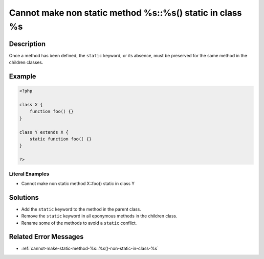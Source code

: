 .. _cannot-make-non-static-method-%s::%s()-static-in-class-%s:

Cannot make non static method %s::%s() static in class %s
---------------------------------------------------------
 
.. meta::
	:description:
		Cannot make non static method %s::%s() static in class %s: Once a method has been defined, the ``static`` keyword, or its absence, must be preserved for the same method in the children classes.
	:og:image: https://php-changed-behaviors.readthedocs.io/en/latest/_static/logo.png
	:og:type: article
	:og:title: Cannot make non static method %s::%s() static in class %s
	:og:description: Once a method has been defined, the ``static`` keyword, or its absence, must be preserved for the same method in the children classes
	:og:url: https://php-errors.readthedocs.io/en/latest/messages/cannot-make-non-static-method-%25s%3A%3A%25s%28%29-static-in-class-%25s.html
	:og:locale: en
	:twitter:card: summary_large_image
	:twitter:site: @exakat
	:twitter:title: Cannot make non static method %s::%s() static in class %s
	:twitter:description: Cannot make non static method %s::%s() static in class %s: Once a method has been defined, the ``static`` keyword, or its absence, must be preserved for the same method in the children classes
	:twitter:creator: @exakat
	:twitter:image:src: https://php-changed-behaviors.readthedocs.io/en/latest/_static/logo.png

.. raw:: html

	<script type="application/ld+json">{"@context":"https:\/\/schema.org","@graph":[{"@type":"WebPage","@id":"https:\/\/php-errors.readthedocs.io\/en\/latest\/tips\/cannot-make-non-static-method-%s::%s()-static-in-class-%s.html","url":"https:\/\/php-errors.readthedocs.io\/en\/latest\/tips\/cannot-make-non-static-method-%s::%s()-static-in-class-%s.html","name":"Cannot make non static method %s::%s() static in class %s","isPartOf":{"@id":"https:\/\/www.exakat.io\/"},"datePublished":"Fri, 21 Feb 2025 18:53:43 +0000","dateModified":"Fri, 21 Feb 2025 18:53:43 +0000","description":"Once a method has been defined, the ``static`` keyword, or its absence, must be preserved for the same method in the children classes","inLanguage":"en-US","potentialAction":[{"@type":"ReadAction","target":["https:\/\/php-tips.readthedocs.io\/en\/latest\/tips\/cannot-make-non-static-method-%s::%s()-static-in-class-%s.html"]}]},{"@type":"WebSite","@id":"https:\/\/www.exakat.io\/","url":"https:\/\/www.exakat.io\/","name":"Exakat","description":"Smart PHP static analysis","inLanguage":"en-US"}]}</script>

Description
___________
 
Once a method has been defined, the ``static`` keyword, or its absence, must be preserved for the same method in the children classes.

Example
_______

.. code-block:: php

   <?php
   
   class X {
       function foo() {}
   }
   
   class Y extends X {
       static function foo() {}
   }
   
   ?>


Literal Examples
****************
+ Cannot make non static method X::foo() static in class Y

Solutions
_________

+ Add the ``static`` keyword to the method in the parent class.
+ Remove the ``static`` keyword in all eponymous methods in the children class.
+ Rename some of the methods to avoid a ``static`` conflict.

Related Error Messages
______________________

+ :ref:`cannot-make-static-method-%s::%s()-non-static-in-class-%s`
